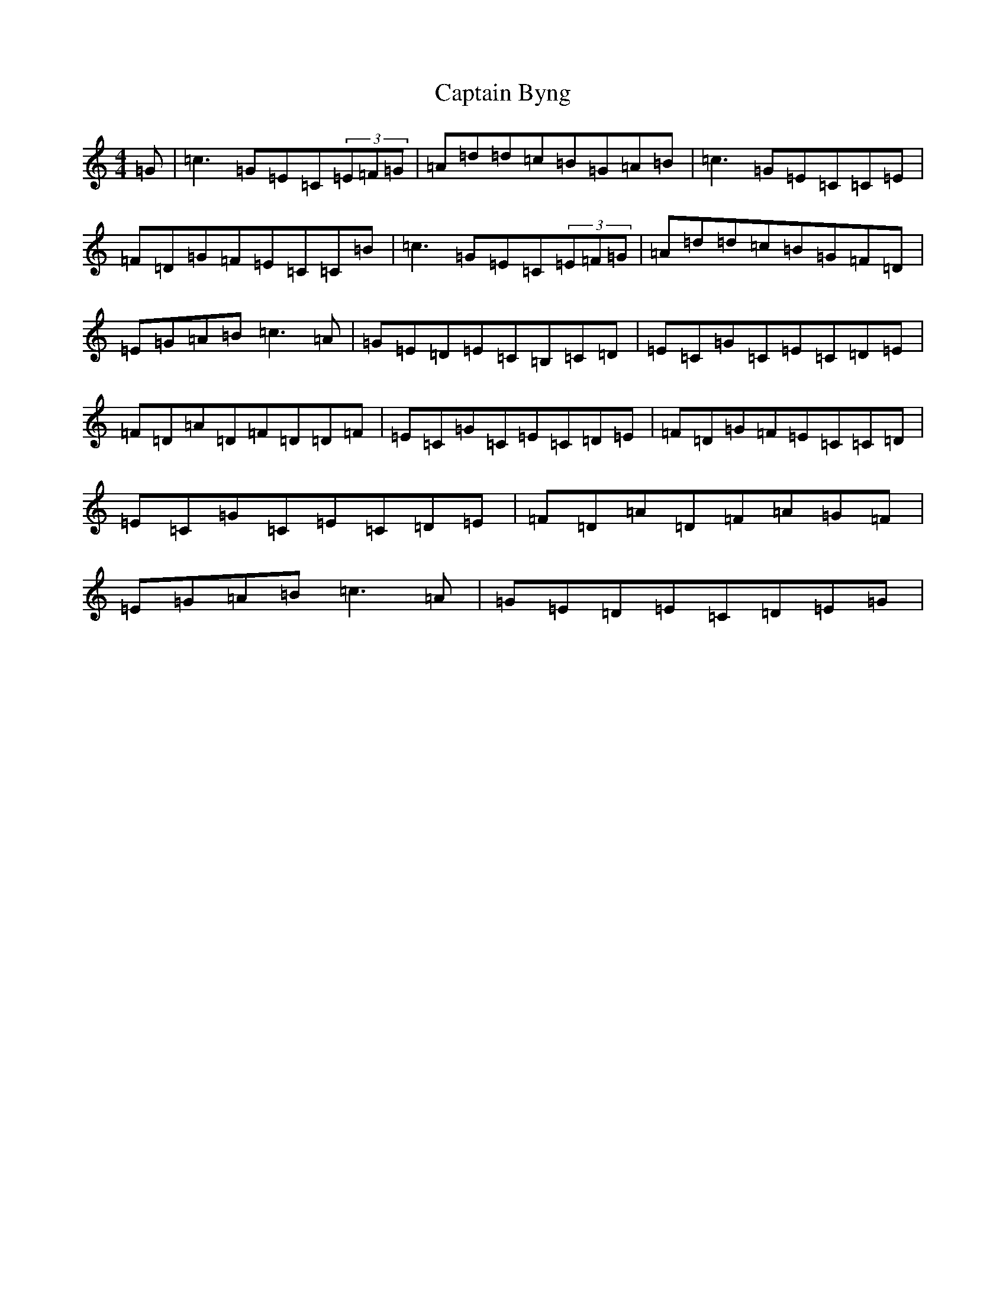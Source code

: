 X: 3147
T: Captain Byng
S: https://thesession.org/tunes/1400#setting14769
R: reel
M:4/4
L:1/8
K: C Major
=G|=c3=G=E=C(3=E=F=G|=A=d=d=c=B=G=A=B|=c3=G=E=C=C=E|=F=D=G=F=E=C=C=B|=c3=G=E=C(3=E=F=G|=A=d=d=c=B=G=F=D|=E=G=A=B=c3=A|=G=E=D=E=C=B,=C=D|=E=C=G=C=E=C=D=E|=F=D=A=D=F=D=D=F|=E=C=G=C=E=C=D=E|=F=D=G=F=E=C=C=D|=E=C=G=C=E=C=D=E|=F=D=A=D=F=A=G=F|=E=G=A=B=c3=A|=G=E=D=E=C=D=E=G|